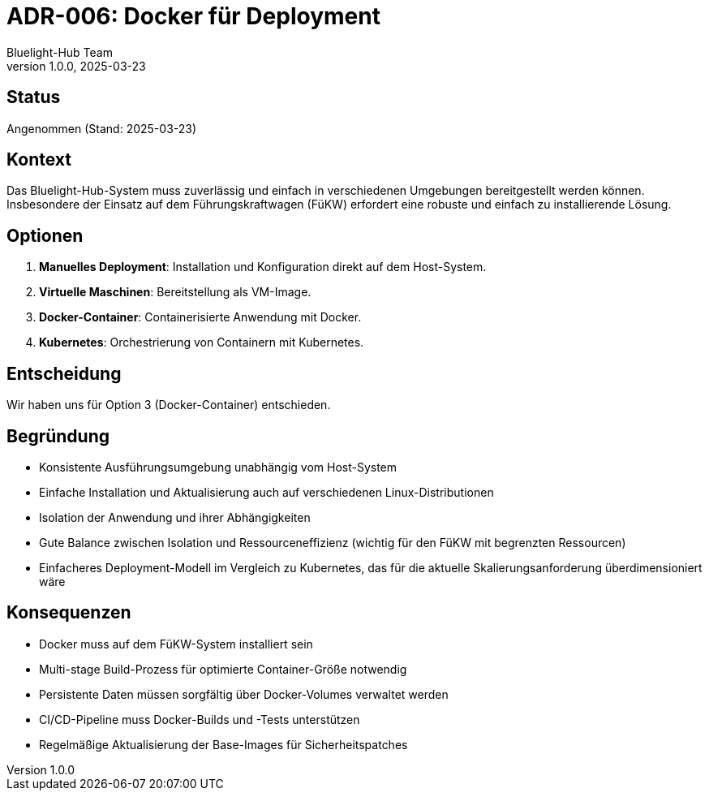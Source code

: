 = ADR-006: Docker für Deployment
:author: Bluelight-Hub Team
:revnumber: 1.0.0
:revdate: 2025-03-23
:

== Status
Angenommen (Stand: 2025-03-23)

== Kontext
Das Bluelight-Hub-System muss zuverlässig und einfach in verschiedenen Umgebungen bereitgestellt werden können. Insbesondere der Einsatz auf dem Führungskraftwagen (FüKW) erfordert eine robuste und einfach zu installierende Lösung.

== Optionen
. *Manuelles Deployment*: Installation und Konfiguration direkt auf dem Host-System.
. *Virtuelle Maschinen*: Bereitstellung als VM-Image.
. *Docker-Container*: Containerisierte Anwendung mit Docker.
. *Kubernetes*: Orchestrierung von Containern mit Kubernetes.

== Entscheidung
Wir haben uns für Option 3 (Docker-Container) entschieden.

== Begründung
* Konsistente Ausführungsumgebung unabhängig vom Host-System
* Einfache Installation und Aktualisierung auch auf verschiedenen Linux-Distributionen
* Isolation der Anwendung und ihrer Abhängigkeiten
* Gute Balance zwischen Isolation und Ressourceneffizienz (wichtig für den FüKW mit begrenzten Ressourcen)
* Einfacheres Deployment-Modell im Vergleich zu Kubernetes, das für die aktuelle Skalierungsanforderung überdimensioniert wäre

== Konsequenzen
* Docker muss auf dem FüKW-System installiert sein
* Multi-stage Build-Prozess für optimierte Container-Größe notwendig
* Persistente Daten müssen sorgfältig über Docker-Volumes verwaltet werden
* CI/CD-Pipeline muss Docker-Builds und -Tests unterstützen
* Regelmäßige Aktualisierung der Base-Images für Sicherheitspatches 